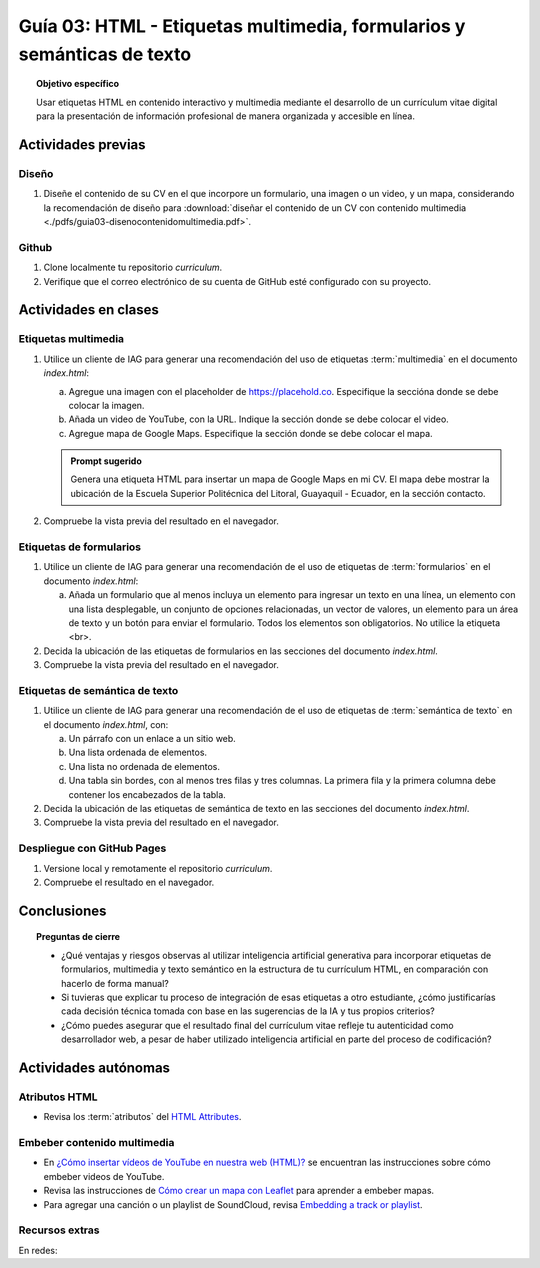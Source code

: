..
   Copyright (c) 2025 Allan Avendaño Sudario
   Licensed under Creative Commons Attribution-ShareAlike 4.0 International License
   SPDX-License-Identifier: CC-BY-SA-4.0

=======================================================================
Guía 03: HTML - Etiquetas multimedia, formularios y semánticas de texto
=======================================================================

.. topic:: Objetivo específico
    :class: objetivo

    Usar etiquetas HTML en contenido interactivo y multimedia mediante el desarrollo de un currículum vitae digital para la presentación de información profesional de manera organizada y accesible en línea.

Actividades previas
=====================

Diseño
------

1. Diseñe el contenido de su CV en el que incorpore un formulario, una imagen o un video, y un mapa, considerando la recomendación de diseño para :download:`diseñar el contenido de un CV con contenido multimedia <./pdfs/guia03-disenocontenidomultimedia.pdf>`.

Github
------

1. Clone localmente tu repositorio *curriculum*.
2. Verifique que el correo electrónico de su cuenta de GitHub esté configurado con su proyecto.

Actividades en clases
=====================

Etiquetas multimedia
--------------------

1. Utilice un cliente de IAG para generar una recomendación del uso de etiquetas :term:`multimedia` en el documento *index.html*:

   a) Agregue una imagen con el placeholder de https://placehold.co. Especifique la seccióna donde se debe colocar la imagen.
   b) Añada un video de YouTube, con la URL. Indique la sección donde se debe colocar el video.
   c) Agregue mapa de Google Maps. Especifique la sección donde se debe colocar el mapa.

   .. admonition:: Prompt sugerido

      Genera una etiqueta HTML para insertar un mapa de Google Maps en mi CV. 
      El mapa debe mostrar la ubicación de la Escuela Superior Politécnica del Litoral, Guayaquil - Ecuador, en la sección contacto.
         
2. Compruebe la vista previa del resultado en el navegador.
    
Etiquetas de formularios
------------------------

1. Utilice un cliente de IAG para generar una recomendación de el uso de etiquetas de :term:`formularios` en el documento *index.html*:

   a) Añada un formulario que al menos incluya un elemento para ingresar un texto en una línea, un elemento con una lista desplegable, un conjunto de opciones relacionadas, un vector de valores, un elemento para un área de texto y un botón para enviar el formulario. Todos los elementos son obligatorios. No utilice la etiqueta <br>.

2. Decida la ubicación de las etiquetas de formularios en las secciones del documento *index.html*.
3. Compruebe la vista previa del resultado en el navegador.

Etiquetas de semántica de texto
-------------------------------

1. Utilice un cliente de IAG para generar una recomendación de el uso de etiquetas de :term:`semántica de texto` en el documento *index.html*, con:
   
   a) Un párrafo con un enlace a un sitio web. 
   b) Una lista ordenada de elementos.
   c) Una lista no ordenada de elementos.
   d) Una tabla sin bordes, con al menos tres filas y tres columnas. La primera fila y la primera columna debe contener los encabezados de la tabla.

2. Decida la ubicación de las etiquetas de semántica de texto en las secciones del documento *index.html*.
3. Compruebe la vista previa del resultado en el navegador.

Despliegue con GitHub Pages
---------------------------

1. Versione local y remotamente el repositorio *curriculum*.
2. Compruebe el resultado en el navegador.

Conclusiones
============

.. topic:: Preguntas de cierre

   * ¿Qué ventajas y riesgos observas al utilizar inteligencia artificial generativa para incorporar etiquetas de formularios, multimedia y texto semántico en la estructura de tu currículum HTML, en comparación con hacerlo de forma manual?
  
   * Si tuvieras que explicar tu proceso de integración de esas etiquetas a otro estudiante, ¿cómo justificarías cada decisión técnica tomada con base en las sugerencias de la IA y tus propios criterios?

   * ¿Cómo puedes asegurar que el resultado final del currículum vitae refleje tu autenticidad como desarrollador web, a pesar de haber utilizado inteligencia artificial en parte del proceso de codificación?


Actividades autónomas
=====================

Atributos HTML	
------------------------------

* Revisa los :term:`atributos` del `HTML Attributes <https://www.w3docs.com/learn-html/html-attributes.html>`_.

Embeber contenido multimedia
------------------------------

* En `¿Cómo insertar vídeos de YouTube en nuestra web (HTML)? <https://www.desarrollolibre.net/blog/html/como-insertar-videos-de-youtube-en-nuestra-web-html>`_ se encuentran las instrucciones sobre cómo embeber videos de YouTube.
* Revisa las instrucciones de `Cómo crear un mapa con Leaflet <https://mappinggis.com/2013/06/como-crear-un-mapa-con-leaflet/>`_ para aprender a embeber mapas.
* Para agregar una canción o un playlist de SoundCloud, revisa `Embedding a track or playlist <https://help.soundcloud.com/hc/en-us/articles/115003568008-Embedding-a-track-or-playlist>`_.

Recursos extras
------------------------------

En redes:

.. raw:: html

    <blockquote class="twitter-tweet"><p lang="en" dir="ltr">HTTP 1.0 -&gt; HTTP 1.1 -&gt; HTTP 2.0 -&gt; HTTP 3.0 (QUIC).<br><br>What problem does each generation of HTTP solve?<br><br>The diagram below illustrates the key features.<br><br>🔹HTTP 1.0 was finalized and fully documented in 1996. Every request to the same server requires a separate TCP connection.… <a href="https://t.co/V9uSXv0tvn">pic.twitter.com/V9uSXv0tvn</a></p>&mdash; Alex Xu (@alexxubyte) <a href="https://twitter.com/alexxubyte/status/1692560840853962987?ref_src=twsrc%5Etfw">August 18, 2023</a></blockquote> <script async src="https://platform.twitter.com/widgets.js" charset="utf-8"></script>